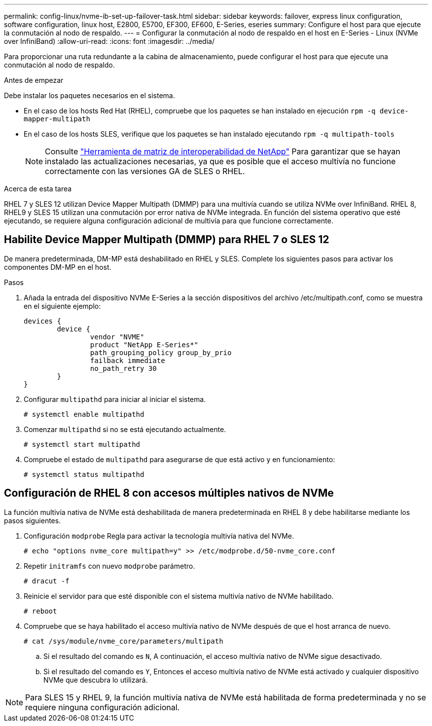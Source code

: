 ---
permalink: config-linux/nvme-ib-set-up-failover-task.html 
sidebar: sidebar 
keywords: failover, express linux configuration, software configuration, linux host, E2800, E5700, EF300, EF600, E-Series, eseries 
summary: Configure el host para que ejecute la conmutación al nodo de respaldo. 
---
= Configurar la conmutación al nodo de respaldo en el host en E-Series - Linux (NVMe over InfiniBand)
:allow-uri-read: 
:icons: font
:imagesdir: ../media/


[role="lead"]
Para proporcionar una ruta redundante a la cabina de almacenamiento, puede configurar el host para que ejecute una conmutación al nodo de respaldo.

.Antes de empezar
Debe instalar los paquetes necesarios en el sistema.

* En el caso de los hosts Red Hat (RHEL), compruebe que los paquetes se han instalado en ejecución `rpm -q device-mapper-multipath`
* En el caso de los hosts SLES, verifique que los paquetes se han instalado ejecutando `rpm -q multipath-tools`
+

NOTE: Consulte  https://mysupport.netapp.com/matrix["Herramienta de matriz de interoperabilidad de NetApp"^] Para garantizar que se hayan instalado las actualizaciones necesarias, ya que es posible que el acceso multivía no funcione correctamente con las versiones GA de SLES o RHEL.



.Acerca de esta tarea
RHEL 7 y SLES 12 utilizan Device Mapper Multipath (DMMP) para una multivía cuando se utiliza NVMe over InfiniBand. RHEL 8, RHEL9 y SLES 15 utilizan una conmutación por error nativa de NVMe integrada. En función del sistema operativo que esté ejecutando, se requiere alguna configuración adicional de multivía para que funcione correctamente.



== Habilite Device Mapper Multipath (DMMP) para RHEL 7 o SLES 12

De manera predeterminada, DM-MP está deshabilitado en RHEL y SLES. Complete los siguientes pasos para activar los componentes DM-MP en el host.

.Pasos
. Añada la entrada del dispositivo NVMe E-Series a la sección dispositivos del archivo /etc/multipath.conf, como se muestra en el siguiente ejemplo:
+
[listing]
----

devices {
        device {
                vendor "NVME"
                product "NetApp E-Series*"
                path_grouping_policy group_by_prio
                failback immediate
                no_path_retry 30
        }
}
----
. Configurar `multipathd` para iniciar al iniciar el sistema.
+
[listing]
----
# systemctl enable multipathd
----
. Comenzar `multipathd` si no se está ejecutando actualmente.
+
[listing]
----
# systemctl start multipathd
----
. Compruebe el estado de `multipathd` para asegurarse de que está activo y en funcionamiento:
+
[listing]
----
# systemctl status multipathd
----




== Configuración de RHEL 8 con accesos múltiples nativos de NVMe

La función multivía nativa de NVMe está deshabilitada de manera predeterminada en RHEL 8 y debe habilitarse mediante los pasos siguientes.

. Configuración `modprobe` Regla para activar la tecnología multivía nativa del NVMe.
+
[listing]
----
# echo "options nvme_core multipath=y" >> /etc/modprobe.d/50-nvme_core.conf
----
. Repetir `initramfs` con nuevo `modprobe` parámetro.
+
[listing]
----
# dracut -f
----
. Reinicie el servidor para que esté disponible con el sistema multivía nativo de NVMe habilitado.
+
[listing]
----
# reboot
----
. Compruebe que se haya habilitado el acceso multivía nativo de NVMe después de que el host arranca de nuevo.
+
[listing]
----
# cat /sys/module/nvme_core/parameters/multipath
----
+
.. Si el resultado del comando es `N`, A continuación, el acceso multivía nativo de NVMe sigue desactivado.
.. Si el resultado del comando es `Y`, Entonces el acceso multivía nativo de NVMe está activado y cualquier dispositivo NVMe que descubra lo utilizará.





NOTE: Para SLES 15 y RHEL 9, la función multivía nativa de NVMe está habilitada de forma predeterminada y no se requiere ninguna configuración adicional.
